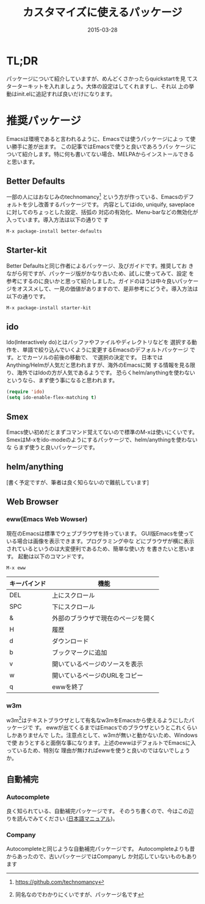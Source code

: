 #+TITLE: カスタマイズに使えるパッケージ
#+DATE: 2015-03-28
#+JEKYLL_LAYOUT: post
#+JEKYLL_CATEGORIES: package
#+JEKYLL_PUBLISHED: true
#+STARTUP: indent

# 結構大きくなった紹介とかは、別ページに飛ばすようにします。
* TL;DR
パッケージについて紹介していますが、めんどくさかったらquickstartを見
てスターターキットを入れましょう。大体の設定はしてくれますし、それ以
上の挙動はinit.elに追記すれば良いだけになります。

* 推奨パッケージ
Emacsは環境であると言われるように、Emacsでは使うパッケージによっ
て使い勝手に差が出ます。 この記事ではEmacsで使うと良いであろうパッ
ケージについて紹介します。特に何も書いてない場合、MELPAからインストールできると思います。
** Better Defaults
一部の人にはおなじみのtechnomancy[fn::https://github.com/technomancy]
という方が作っている、Emacsのデフォルトを少し改善するパッケージです。
内容としてはido, uniquify, saveplaceに対してのちょっとした設定、括弧の
対応の有効化、Menu-barなどの無効化が入っています。導入方法は以下の通りで
す
#+BEGIN_SRC emacs-lisp
M-x package-install better-defaults
#+END_SRC

** Starter-kit
Better Defaultsと同じ作者によるパッケージ、及びガイドです。推奨してお
きながら何ですが、パッケージ版がかなり古いため、試しに使ってみて、設定
を参考にするのに良いかと思って紹介しました。ガイドのほうは中々良いパッケー
ジをオススメして、一見の価値がありますので、是非参考にどうぞ。導入方法は
以下の通りです。
#+BEGIN_SRC emacs-lisp
M-x package-install starter-kit
#+END_SRC

** ido
Ido(Interactively do)とはバッファやファイルやディレクトリなどを
選択する動作を、単語で絞り込んでいくように変更するEmacsのデフォルトパッケージ
です。\keys{C-s}と\keys{C-r}でカーソルの前後の移動で、
\keys{RET}で選択の決定です。
日本ではAnything/Helmが人気だと思われますが、海外のEmacsに関
する情報を見る限り、海外ではIdoの方が人気であるようです。
恐らくhelm/anythingを使わないというなら、まず使う事になると思われます。

#+BEGIN_SRC emacs-lisp
(require 'ido)
(setq ido-enable-flex-matching t)
#+END_SRC

** Smex
Emacs使い初めだとまずコマンド覚えてないので標準のM-xは使いにくいです。
SmexはM-xをido-modeのようにするパッケージで、helm/anythingを使わないな
らまず使うと良いパッケージです。

** helm/anything
[書く予定ですが、筆者は良く知らないので難航しています]

** Web Browser
*** eww(Emacs Web Wowser)
現在のEmacsは標準でウェブブラウザを持っています。
GUI版Emacsを使っている場合は画像を表示できます。プログラミング中な
どにブラウザが横に表示されているというのは大変便利であるため、簡単な使い方
を書きたいと思います。
起動は以下のコマンドです。
#+BEGIN_SRC emacs-lisp
M-x eww
#+END_SRC
#+ATTR_LATEX: :environment tabular :align l|l
| キーバインド | 機能                               |
|--------------+------------------------------------|
| DEL          | 上にスクロール                     |
| SPC          | 下にスクロール                     |
| &            | 外部のブラウザで現在のページを開く |
| H            | 履歴                               |
| d            | ダウンロード                       |
| b            | ブックマークに追加                 |
| v            | 開いているページのソースを表示     |
| w            | 開いているページのURLをコピー      |
| q            | ewwを終了                          |
*** w3m
w3m[fn::同名なのでわかりにくいですが、パッケージ名です]はテキストブラウザとして有名なw3mをEmacsから使えるようにしたパッケージで
す。
ewwが出てくるまではEmacsでのブラウザというとこれくらいしかありませんで
した。注意点として、w3mが無いと動かないため、Windowsで使
おうとすると面倒な事になります。上述のewwはデフォルトでEmacsに入っているため、特別な
理由が無ければewwを使うと良いのではないでしょうか。
** 自動補完
*** Autocomplete
良く知られている、自動補完パッケージです。
そのうち書くので、今はこの辺りを読んでみてください
([[http://cx4a.org/software/auto-complete/manual.ja.html][日本語マニュアル]])。

*** Company
Autocompleteと同じような自動補完パッケージです。
Autocompleteよりも昔からあったので、古いパッケージではCompanyし
か対応していないものもあります

